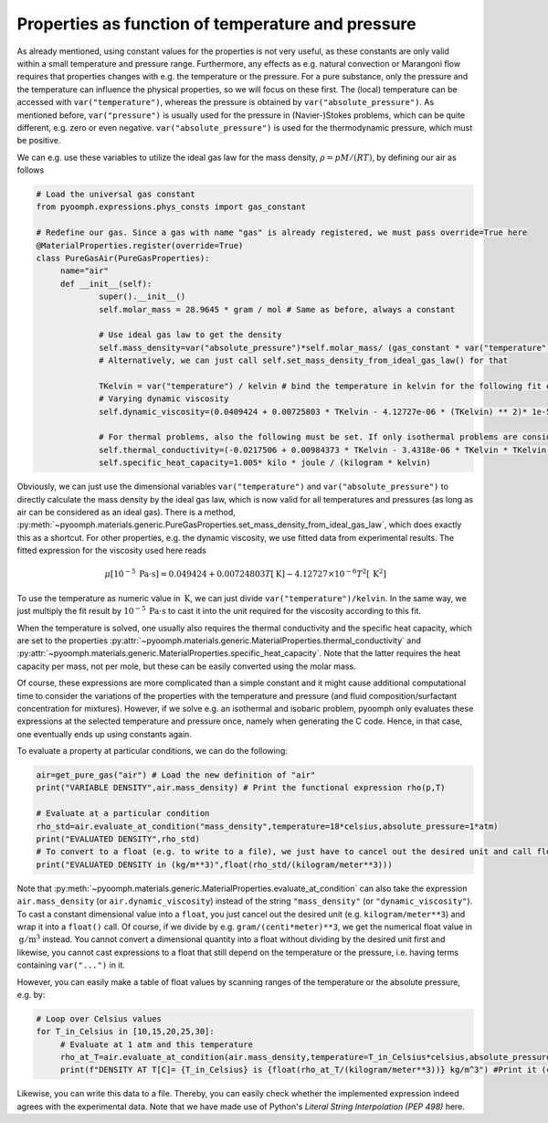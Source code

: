 Properties as function of temperature and pressure
~~~~~~~~~~~~~~~~~~~~~~~~~~~~~~~~~~~~~~~~~~~~~~~~~~

As already mentioned, using constant values for the properties is not very useful, as these constants are only valid within a small temperature and pressure range. Furthermore, any effects as e.g. natural convection or Marangoni flow requires that properties changes with e.g. the temperature or the pressure. For a pure substance, only the pressure and the temperature can influence the physical properties, so we will focus on these first. The (local) temperature can be accessed with ``var("temperature")``, whereas the pressure is obtained by ``var("absolute_pressure")``. As mentioned before, ``var("pressure")`` is usually used for the pressure in (Navier-)Stokes problems, which can be quite different, e.g. zero or even negative. ``var("absolute_pressure")`` is used for the thermodynamic pressure, which must be positive.

We can e.g. use these variables to utilize the ideal gas law for the mass density, :math:`\rho=pM/(RT)`, by defining our air as follows

.. code:: python

   # Load the universal gas constant
   from pyoomph.expressions.phys_consts import gas_constant
           
   # Redefine our gas. Since a gas with name "gas" is already registered, we must pass override=True here
   @MaterialProperties.register(override=True)
   class PureGasAir(PureGasProperties):
   	name="air"
   	def __init__(self):
   		super().__init__()
   		self.molar_mass = 28.9645 * gram / mol # Same as before, always a constant

   		# Use ideal gas law to get the density
   		self.mass_density=var("absolute_pressure")*self.molar_mass/ (gas_constant * var("temperature"))
   		# Alternatively, we can just call self.set_mass_density_from_ideal_gas_law() for that

   		TKelvin = var("temperature") / kelvin # bind the temperature in kelvin for the following fit expressions
   		# Varying dynamic viscosity
   		self.dynamic_viscosity=(0.0409424 + 0.00725803 * TKelvin - 4.12727e-06 * (TKelvin) ** 2)* 1e-5 * pascal * second 
   		
   		# For thermal problems, also the following must be set. If only isothermal problems are considered, it is not required
   		self.thermal_conductivity=(-0.0217506 + 0.00984373 * TKelvin - 3.4318e-06 * TKelvin * TKelvin)*1e-5 * kilo * watt / (meter * kelvin)
   		self.specific_heat_capacity=1.005* kilo * joule / (kilogram * kelvin)

Obviously, we can just use the dimensional variables ``var("temperature")`` and ``var("absolute_pressure")`` to directly calculate the mass density by the ideal gas law, which is now valid for all temperatures and pressures (as long as air can be considered as an ideal gas). There is a method, :py:meth:`~pyoomph.materials.generic.PureGasProperties.set_mass_density_from_ideal_gas_law`, which does exactly this as a shortcut. For other properties, e.g. the dynamic viscosity, we use fitted data from experimental results. The fitted expression for the viscosity used here reads

.. math:: \mu[10^{-5}\:\mathrm{Pa} \cdot \mathrm{s}]=0.049424+0.00724803 T[\:\mathrm{K}]-4.12727{\times}10^{-6} T^2[\:\mathrm{K}^2]

To use the temperature as numeric value in :math:`\:\mathrm{K}`, we can just divide ``var("temperature")/kelvin``. In the same way, we just multiply the fit result by :math:`10^{-5}\:\mathrm{Pa} \cdot \mathrm{s}` to cast it into the unit required for the viscosity according to this fit.

When the temperature is solved, one usually also requires the thermal conductivity and the specific heat capacity, which are set to the properties :py:attr:`~pyoomph.materials.generic.MaterialProperties.thermal_conductivity` and :py:attr:`~pyoomph.materials.generic.MaterialProperties.specific_heat_capacity`. Note that the latter requires the heat capacity per mass, not per mole, but these can be easily converted using the molar mass.

Of course, these expressions are more complicated than a simple constant and it might cause additional computational time to consider the variations of the properties with the temperature and pressure (and fluid composition/surfactant concentration for mixtures). However, if we solve e.g. an isothermal and isobaric problem, pyoomph only evaluates these expressions at the selected temperature and pressure once, namely when generating the C code. Hence, in that case, one eventually ends up using constants again.

To evaluate a property at particular conditions, we can do the following:

.. code:: python

   air=get_pure_gas("air") # Load the new definition of "air"
   print("VARIABLE DENSITY",air.mass_density) # Print the functional expression rho(p,T)

   # Evaluate at a particular condition
   rho_std=air.evaluate_at_condition("mass_density",temperature=18*celsius,absolute_pressure=1*atm) 
   print("EVALUATED DENSITY",rho_std)
   # To convert to a float (e.g. to write to a file), we just have to cancel out the desired unit and call float(...)
   print("EVALUATED DENSITY in (kg/m**3)",float(rho_std/(kilogram/meter**3)))

Note that :py:meth:`~pyoomph.materials.generic.MaterialProperties.evaluate_at_condition` can also take the expression ``air.mass_density`` (or ``air.dynamic_viscosity``) instead of the string ``"mass_density"`` (or ``"dynamic_viscosity"``). To cast a constant dimensional value into a ``float``, you just cancel out the desired unit (e.g. ``kilogram/meter**3``) and wrap it into a ``float()`` call. Of course, if we divide by e.g. ``gram/(centi*meter)**3``, we get the numerical float value in :math:`\:\mathrm{g}/\mathrm{m}^3` instead. You cannot convert a dimensional quantity into a float without dividing by the desired unit first and likewise, you cannot cast expressions to a float that still depend on the temperature or the pressure, i.e. having terms containing ``var("...")`` in it.

However, you can easily make a table of float values by scanning ranges of the temperature or the absolute pressure, e.g. by:

.. code:: python

   # Loop over Celsius values
   for T_in_Celsius in [10,15,20,25,30]:
   	# Evaluate at 1 atm and this temperature
   	rho_at_T=air.evaluate_at_condition(air.mass_density,temperature=T_in_Celsius*celsius,absolute_pressure=1*atm)
   	print(f"DENSITY AT T[C]= {T_in_Celsius} is {float(rho_at_T/(kilogram/meter**3))} kg/m^3") #Print it (can also write to file)

Likewise, you can write this data to a file. Thereby, you can easily check whether the implemented expression indeed agrees with the experimental data. Note that we have made use of Python's *Literal String Interpolation (PEP 498)* here.


.. only:: html

	.. container:: downloadbutton

		:download:`Download this example <materials_gas_mixture.py>`
		
		:download:`Download all examples <../../tutorial_example_scripts.zip>`   	
		   